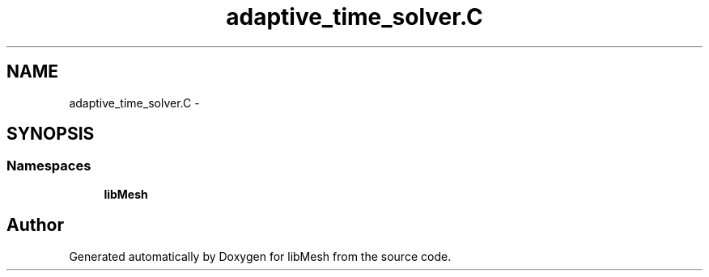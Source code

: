 .TH "adaptive_time_solver.C" 3 "Tue May 6 2014" "libMesh" \" -*- nroff -*-
.ad l
.nh
.SH NAME
adaptive_time_solver.C \- 
.SH SYNOPSIS
.br
.PP
.SS "Namespaces"

.in +1c
.ti -1c
.RI "\fBlibMesh\fP"
.br
.in -1c
.SH "Author"
.PP 
Generated automatically by Doxygen for libMesh from the source code\&.
